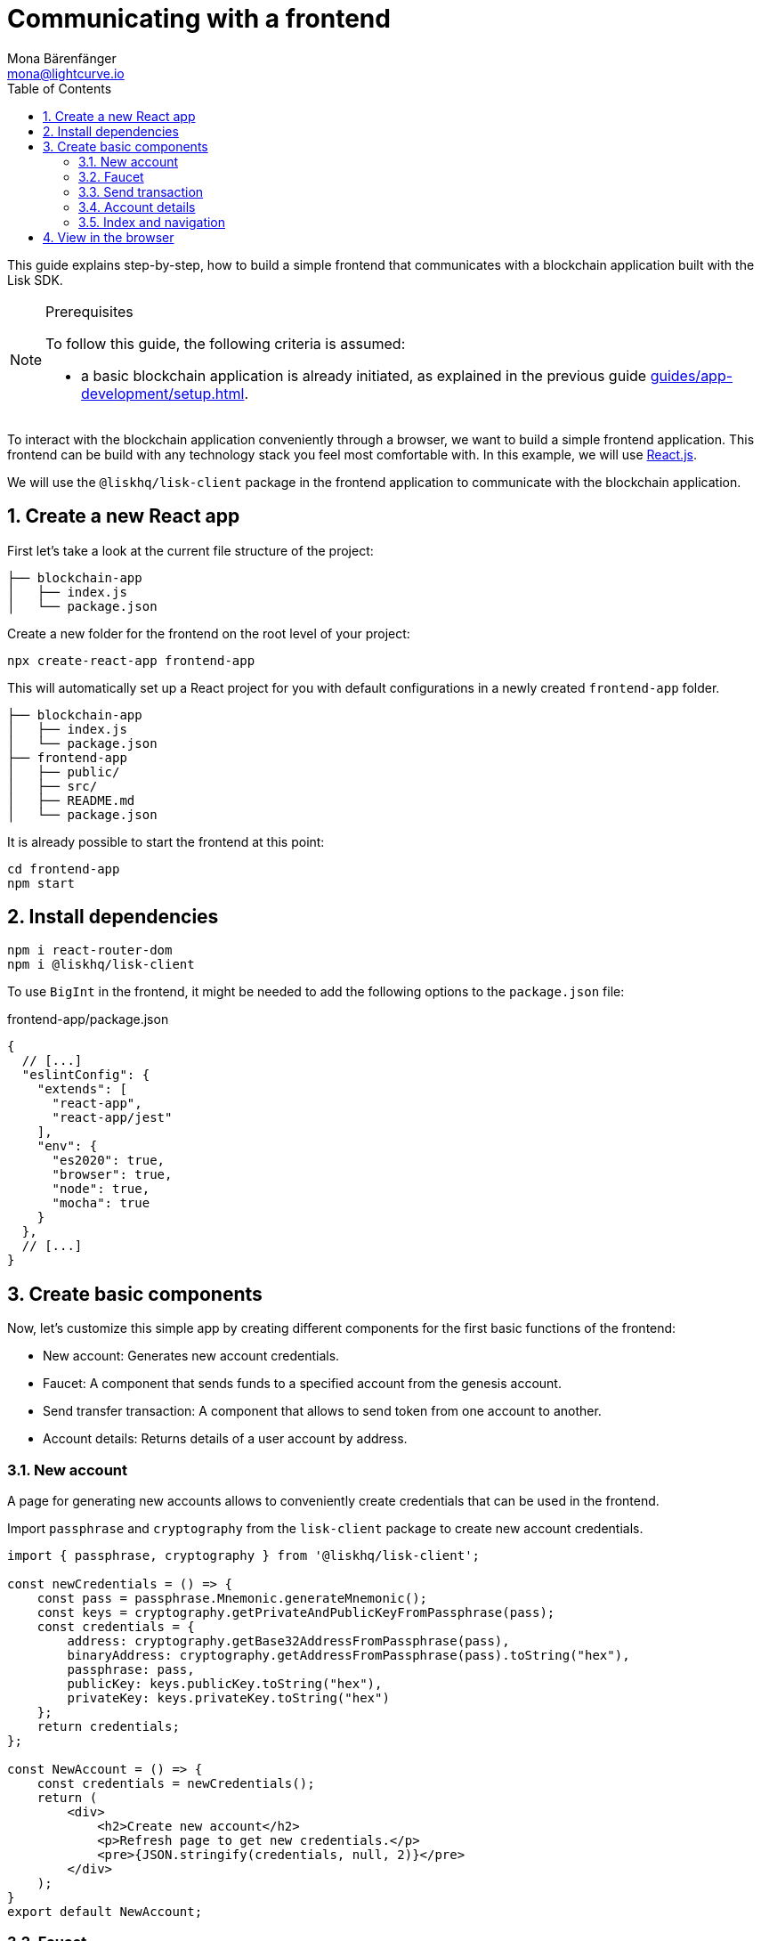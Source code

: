 = Communicating with a frontend
Mona Bärenfänger <mona@lightcurve.io>
:toc:
:sectnums:
:imagesdir: ../../../assets/images
// External URLs
:url_reactjs: https://reactjs.org/
// Project URLS
:url_guides_asset: guides/app-development/asset.adoc
:url_guides_module: guides/app-development/module.adoc
:url_guides_setup: guides/app-development/setup.adoc

This guide explains step-by-step, how to build a simple frontend that communicates with a blockchain application built with the Lisk SDK.

.Prerequisites
[NOTE]
====
To follow this guide, the following criteria is assumed:

* a basic blockchain application is already initiated, as explained in the previous guide xref:{url_guides_setup}[].
====

To interact with the blockchain application conveniently through a browser, we want to build a simple frontend application.
This frontend can be build with any technology stack you feel most comfortable with.
In this example, we will use {url_reactjs}[React.js].

We will use the `@liskhq/lisk-client` package in the frontend application to communicate with the blockchain application.

== Create a new React app

First let's take a look at the current file structure of the project:

----
├── blockchain-app
│   ├── index.js
│   └── package.json
----

Create a new folder for the frontend on the root level of your project:

[source,bash]
----
npx create-react-app frontend-app
----

This will automatically set up a React project for you with default configurations in a newly created `frontend-app` folder.

----
├── blockchain-app
│   ├── index.js
│   └── package.json
├── frontend-app
│   ├── public/
│   ├── src/
│   ├── README.md
│   └── package.json
----

It is already possible to start the frontend at this point:

[source,bash]
----
cd frontend-app
npm start
----

== Install dependencies

[source,bash]
----
npm i react-router-dom
npm i @liskhq/lisk-client
----

To use `BigInt` in the frontend, it might be needed to add the following options to the `package.json` file:

.frontend-app/package.json
[source,js]
----
{
  // [...]
  "eslintConfig": {
    "extends": [
      "react-app",
      "react-app/jest"
    ],
    "env": {
      "es2020": true,
      "browser": true,
      "node": true,
      "mocha": true
    }
  },
  // [...]
}
----

== Create basic components

Now, let's customize this simple app by creating different components for the first basic functions of the frontend:

* New account: Generates new account credentials.
* Faucet: A component that sends funds to a specified account from the genesis account.
* Send transfer transaction: A component that allows to send token from one account to another.
* Account details: Returns details of a user account by address.

=== New account

A page for generating new accounts allows to conveniently create credentials that can be used in the frontend.

Import `passphrase` and `cryptography` from the `lisk-client` package to create new account credentials.

[source,jsx]
----
import { passphrase, cryptography } from '@liskhq/lisk-client';

const newCredentials = () => {
    const pass = passphrase.Mnemonic.generateMnemonic();
    const keys = cryptography.getPrivateAndPublicKeyFromPassphrase(pass);
    const credentials = {
        address: cryptography.getBase32AddressFromPassphrase(pass),
        binaryAddress: cryptography.getAddressFromPassphrase(pass).toString("hex"),
        passphrase: pass,
        publicKey: keys.publicKey.toString("hex"),
        privateKey: keys.privateKey.toString("hex")
    };
    return credentials;
};

const NewAccount = () => {
    const credentials = newCredentials();
    return (
        <div>
            <h2>Create new account</h2>
            <p>Refresh page to get new credentials.</p>
            <pre>{JSON.stringify(credentials, null, 2)}</pre>
        </div>
    );
}
export default NewAccount;
----

=== Faucet

The faucet is a component that allows accounts to receive tokens from the genesis account, which is the account that hold the vast majority of all tokens at the start of the Devnet.

To send the tokens to the desired account, we use the `apiClient` from the `lisk-client` package and create a new file `api.js` which will provide the api client to the faucet and other React components.

Inside of `api.js`, the function `getClient()` is defined which establbishes a WebSocket connection to the blockchain application.

.api.js
[source,js]
----
const { apiClient } = require('@liskhq/lisk-client');
const RPC_ENDPOINT = 'ws://localhost:8888/ws';

let clientCache;

export const getClient = async () => {
    if (!clientCache) {
        clientCache = await apiClient.createWSClient(RPC_ENDPOINT);
    }
    return clientCache;
};
----

Next, create a new file `Faucet.js`, which stores the React component for the faucet.

.Faucet.js
[source,jsx]
----
import React, { useState } from 'react';
import * as api from './api.js'; <1>
import { cryptography, transactions } from '@liskhq/lisk-client'; <2>

const accounts = { <3>
  "genesis": {
    "passphrase": "peanut hundred pen hawk invite exclude brain chunk gadget wait wrong ready"
  }
};

const Faucet = () => {
    const [state, updateState] = useState({
        address: '',
        amount: '',
        transaction: {},
        response: {}
    });

    const handleChange = (event) => {
        const { name, value } = event.target;
        updateState({
            ...state,
            [name]: value,
        });
    };

    const handleSubmit = async (event) => {
        event.preventDefault();

        const client = await api.getClient();
        const address = cryptography.getAddressFromBase32Address(state.address);
        const tx = await client.transaction.create({ <4>
            moduleID: 2,
            assetID: 0,
            fee: BigInt(transactions.convertLSKToBeddows('0.01')),
            asset: {
                amount: BigInt(transactions.convertLSKToBeddows(state.amount)),
                recipientAddress: address,
                data: '',
            },
        }, accounts.genesis.passphrase);
        const response = await client.transaction.send(tx); <5>
        updateState({ <6>
            transaction: client.transaction.toJSON(tx),
            address: '',
            amount: '',
            response:response
        });
    }

    return (
        <div>
            <h2>Faucet</h2>
            <p>The faucet transfers tokens from the genesis account to another.</p>
            <form onSubmit={handleSubmit}>
                <label>
                    Address:
                        <input type="text" id="address" name="address" onChange={handleChange} value={state.address} />
                </label>
                <label>
                    Amount (1 = 10^8 tokens):
                        <input type="text" id="amount" name="amount" onChange={handleChange} value={state.amount} />
                </label>
                <input type="submit" value="Submit" />
            </form>
            {state.transaction && <7>
                <div>
                    <pre>Transaction: {JSON.stringify(state.transaction, null, 2)}</pre>
                    <pre>Response: {JSON.stringify(state.response, null, 2)}</pre>
                </div>
            }
        </div>
    );
};

export default Faucet;
----

<1> Inside of `Faucet.js`, we import the previously defined API client from `api.js`.
<2> The `transactions` and `cryptopgraphy` packages from the `lisk-client` package are used to convert the data of the transaction into the correct format.
<3> The passphrase for the genesis account of the Devnet.
<4> The API client is used to create the transaction object based on the inputs of the form below.
<5> After creation, the transaction is posted to the blockchain application.
<6> After posting the transaction, the state of the Faucet component is updated with the transaction object and the API response.
<7> If the transaction objbect is present in the state, it is displayed below the form on the same page.

=== Send transaction

Now that we are able to create a new account and receive some initial tokens for it, let's built a new component that allows to send tokens from an account to another.

To do this, create a new file `Transfer.js`.
The contents of `Transfer.js` are similar so `Faucet.js`, as we send a transfer transaction on both pages.
The only difference is, that the sender is not specified to be the genesis account, and instead it can be sent by any account to any account in the network.

.Transfer.js
[source,jsx]
----
import React, { useState } from 'react';
import { cryptography, transactions } from '@liskhq/lisk-client';
import * as api from './api.js';

const Transfer = () => {
    const [state, updateState] = useState({
        address: '',
        amount: '',
        fee: '',
        passphrase: '',
        transaction: {},
        response: {}
    });

    const handleChange = (event) => {
        const { name, value } = event.target;
        updateState({
            ...state,
            [name]: value,
        });
    };

    const handleSubmit = async (event) => {
        event.preventDefault();

        const client = await api.getClient();
        const address = cryptography.getAddressFromBase32Address(state.address);
        const tx = await client.transaction.create({
            moduleID: 2,
            assetID: 0,
            fee: BigInt(transactions.convertLSKToBeddows(state.fee)),
            asset: {
                amount: BigInt(transactions.convertLSKToBeddows(state.amount)),
                recipientAddress: address,
                data: '',
            },
        }, state.passphrase); <1>
        let res;
        try {
            res = await client.transaction.send(tx);
        } catch (error) {
            res = error;
        }

        updateState({
            transaction: client.transaction.toJSON(tx),
            response: res,
            address: '',
            amount: '',
            fee: '',
            passphrase: '',
        });
    };

    return (
        <div>
            <h2>Transfer</h2>
            <p>Send tokens from one account to another.</p>
            <form onSubmit={handleSubmit}>
                <label>
                    Recipient:
                        <input type="text" id="address" name="address" onChange={handleChange} value={state.address} />
                </label>
                <label>
                    Amount (1 = 10^8 tokens):
                        <input type="text" id="amount" name="amount" onChange={handleChange} value={state.amount} />
                </label>
                <label>
                    Fee:
                        <input type="text" id="fee" name="fee" onChange={handleChange}  value={state.fee} />
                </label>
                <label>
                    Passphrase:
                        <input type="text" id="passphrase" name="passphrase" onChange={handleChange}  value={state.passphrase} />
                </label>
                <input type="submit" value="Submit" />
            </form>
            {state.transaction &&
                <div>
                    <pre>Transaction: {JSON.stringify(state.transaction, null, 2)}</pre>
                    <pre>Response: {JSON.stringify(state.response, null, 2)}</pre>
                </div>
            }
        </div>
    );
}
export default Transfer;
----

<1> Here the transaction gets signed with the passphrase that is provided in the form.

=== Account details

As a last component, let's add a page that displays account details by address.

The API client is imported again from `api.js`, in order to communicate with the blockchain application.

.Account.js
[source,jsx]
----
import { cryptography } from '@liskhq/lisk-client';
import React, { useState } from 'react';
import * as api from './api.js';

const Account = () => {
    const [state, updateState] = useState({
        address: '',
        account: {},
    });

    const handleChange = (event) => {
        const { name, value } = event.target;
        updateState({
            ...state,
            [name]: value,
        });
    };

    const handleSubmit = async (event) => {
        event.preventDefault();
        const client = await api.getClient();
        const account = await client.account.get(cryptography.getAddressFromBase32Address(state.address)); <1>
        updateState({
            ...state,
            account: client.account.toJSON(account),
        });
    };

    return (
        <div>
            <h2>Account</h2>
            <p>Get account details by address.</p>
            <form onSubmit={handleSubmit}>
                <label>
                    Address:
                        <input type="text" id="address" name="address" onChange={handleChange} value={state.address} />
                </label>
                <input type="submit" value="Submit" />
            </form>
            <div>
                <pre>Account: {JSON.stringify(state.account, null, 2)}</pre> <2>
            </div>
        </div>
    );
}
export default Account;
----

<1> Receives account details from the blockchain application, based on the provided address.
<2> If `state.account` is not empty, it will display the account details on the same page.

=== Index and navigation

Now that all the basic components for the frontend are created, let's add a small component which will be the landing page.

.Home.js
[source,jsx]
----
import React from "react";

const Home = () => {
  return (
    <div>
      <h2>Hello Lisk!</h2>
      <p>A simple frontend for blockchain applications built with the Lisk SDK.</p>
    </div>
  );
};

export default Home;
----

Now modify the already existing `App.js` file to include the above defined React components and to build a basic navigation.

.App.js
[source,jsx]
----
import React from "react";
import {
  BrowserRouter as Router,
  Switch,
  Route,
  Link
} from "react-router-dom";
import Home from './Home';
import NewAccount from './NewAccount';
import Faucet from './Faucet';
import Account from './Account';
import Transfer from './Transfer';

export const app = () => {
  return (
    <Router>
      <div>
        <Route>
          <ul>
            <li><Link to="/">Home</Link></li>
            <hr />
            <h3> Interact </h3>
            <li><Link to="/new-account">New Account</Link></li>
            <li><Link to="/faucet">Faucet</Link></li>
            <li><Link to="/send-transfer">Send Transfer</Link></li>
            <hr />
            <h3> Explore </h3>
            <li><Link to="/account">Account</Link></li>
          </ul>
        </Route>

        <Switch>
          <Route exact path="/">
            <Home />
          </Route>
          <Route path="/new-account">
            <NewAccount />
          </Route>
          <Route path="/faucet">
            <Faucet />
          </Route>
          <Route path="/send-transfer">
            <Transfer />
          </Route>
          <Route path="/account">
            <Account />
          </Route>
        </Switch>
      </div>
    </Router>
  );
}

export default app;
----

In the already existing `index.js` file, the `App.js` component is finally included in the `root` element, which is defined at `index.html`.

.index.js
[source,jsx]
----
import React from 'react';
import ReactDOM from 'react-dom';
import './index.css';
import App from './App';

ReactDOM.render(
  <React.StrictMode>
    <App />
  </React.StrictMode>,
  document.getElementById('root')
);
----

== View in the browser

After completing all the above steps, start the app again:

[source,bash]
----
npm start
----

This should open the app in the browser under `localhost:3000`.

It is now possible to use the browser to create new accounts, fund accounts, see account details of a specific account, and sending tokens from one account to another.

.Homepage
image:guides/frontend/home.png[]

.New account page
image:guides/frontend/new-account.png[]

.Faucet page
image:guides/frontend/faucet.png[]

.Transfer tokens
image:guides/frontend/transfer.png[]

.Get Account details page
image:guides/frontend/account.png[]
